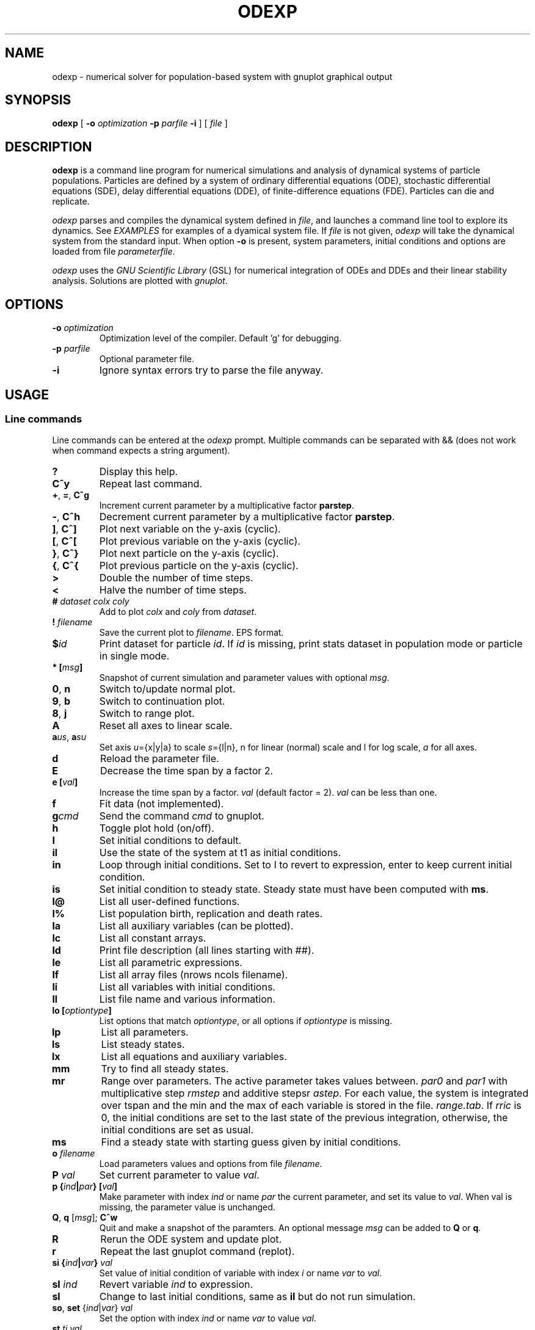 .\" 
.TH ODEXP 1 "25/10/2018" "version 1.0" "Documentation" 
.SH NAME
odexp \- numerical solver for population-based system with gnuplot graphical output
.SH SYNOPSIS
.B "odexp "
[
.B \-o
.I optimization
.B \-p
.I parfile
.B \-i
] [
.I file
]
.SH DESCRIPTION
.B odexp 
is a command line program for numerical simulations and analysis of dynamical systems of particle populations.
Particles are defined by a system of ordinary differential equations (ODE), stochastic differential equations (SDE),
delay differential equations (DDE), of finite-difference equations (FDE). 
Particles can die and replicate. 

\fIodexp\fR parses and compiles the dynamical system defined in \fIfile\fR, and launches a command line tool
to explore its dynamics. See \fIEXAMPLES\fR for examples of a dyamical system file.
If \fIfile\fR is not given, \fIodexp\fR will take the dynamical system from the standard input.
When option \fB\-o\fR is present, system parameters, initial conditions and options are loaded from file \fIparameterfile\fR. 

\fIodexp\fR uses the \fIGNU Scientific Library\fR (GSL) for numerical integration of ODEs and DDEs and their
linear stability analysis. 
Solutions are plotted with \fIgnuplot\fR.

.SH OPTIONS

.TP
.BI \-o " optimization"
Optimization level of the compiler. Default 'g' for debugging.

.TP 
.BI \-p " parfile"
Optional parameter file.

.TP 
.BI \-i 
Ignore syntax errors try to parse the file anyway.

.SH USAGE 

.SS Line commands
Line commands can be entered at the \fIodexp\fR prompt. Multiple commands can be separated with && (does not
work when command expects a string argument).

.TP
.B ?              
Display this help.
.TP
.BR C^y 
Repeat last command.
.TP
.BR + ", " = ", " C^g 
Increment current parameter by a multiplicative factor \fBparstep\fR.
.TP 
.BR - ", " C^h
Decrement current parameter by a multiplicative factor \fBparstep\fR.
.TP
.BR ] ", " C^]    
Plot next variable on the y-axis (cyclic).
.TP
.BR [ ", " C^[ 
Plot previous variable on the y-axis (cyclic).
.TP
.BR } ", " C^}
Plot next particle on the y-axis (cyclic).
.TP
.BR { ", " C^{
Plot previous particle on the y-axis (cyclic).
.TP
.B >
Double the number of time steps. 
.TP
.B <
Halve the number of time steps.
.TP
.BI "# " dataset " " colx  " " coly 
Add to plot \fIcolx\fR and \fIcoly\fR from \fIdataset\fR.
.TP
.BI "! " filename   
Save the current plot to \fIfilename\fR. EPS format.
.TP
.BI $ id   
Print dataset for particle \fIid\fR. If \fIid\fR is missing, print stats dataset 
in population mode or particle in single mode.
.TP
.BI * " " [ msg ]        
Snapshot of current simulation and parameter values with optional \fImsg\fR.
.TP
.BR 0 ", " n 
Switch to/update normal plot. 
.TP
.BR 9 ", " b
Switch to continuation plot.
.TP
.BR 8 ", " j
Switch to range plot.
.TP
.B A 
Reset all axes to linear scale.
.TP
.BR a\fIus\fR ", " a\fIsu\fR
Set axis \fIu\fR={x|y|a} to scale \fIs\fR={l|n}, n for linear (normal) scale and l for log scale, \fIa\fR for all axes.
.TP
.B d              
Reload the parameter file. 
.TP
.B E
Decrease the time span by a factor 2.
.TP
.BI "e [" val ]
Increase the time span by a factor.
.I val 
(default factor = 2). 
.I val 
can be less than one.
.TP
.B f       
Fit data (not implemented).
.TP
.BI g cmd        
Send the command \fIcmd\fR to gnuplot.
.TP
.B h              
Toggle plot hold (on/off).
.TP
.B I              
Set initial conditions to default.
.TP
.B il            
Use the state of the system at t1 as initial conditions.
.TP 
.B in            
Loop through initial conditions. 
Set to I to revert to expression, enter to keep current initial condition.
.TP
.B is            
Set initial condition to steady state. 
Steady state must have been computed with \fBms\fR.
.TP
.B l@            
List all user-defined functions.
.TP
.B l%            
List population birth, replication and death rates.
.TP
.B la            
List all auxiliary variables (can be plotted).
.TP 
.B lc            
List all constant arrays.
.TP
.B ld            
Print file description (all lines starting with ##).
.TP
.B le            
List all parametric expressions.
.TP 
.B lf            
List all array files (nrows ncols filename).
.TP
.B li            
List all variables with initial conditions. 
.TP
.B ll          
List file name and various information.
.TP
.BI lo " " [ optiontype ]         
List options that match \fIoptiontype\fR, or all options if \fIoptiontype\fR is missing.
.TP
.B lp            
List all parameters. 
.TP
.B ls            
List steady states.
.TP 
.B lx            
List all equations and auxiliary variables.
.TP
.B mm            
Try to find all steady states.
.TP
.B mr 
Range over parameters. The active parameter takes values between.
.I par0 
and 
.I par1 
with multiplicative step 
.I rmstep 
and additive stepsr 
.IR astep . 
For each value, the system is
integrated over tspan and the min and the max of each variable is stored in the file.
.IR range.tab . 
If 
.I rric 
is 0, the initial conditions are set to the last state of the previous integration, 
otherwise, the initial conditions are set as usual.
.TP
.B ms            
Find a steady state with starting guess given by initial conditions.
.TP
.BI "o " filename  
Load parameters values and options from file \fIfilename\fR.
.TP
.BI "P " val        
Set current parameter to value \fIval\fR.
.TP
.BI p " " { ind | par } " " [ val ]     
Make parameter with index \fIind\fR or name \fIpar\fR the current parameter, and set its value to \fIval\fR.
When val is missing, the parameter value is unchanged.
.TP
.BR Q ", " q " " \fR[\fImsg\fR] "; " C^w        
Quit and make a snapshot of the paramters. An optional message \fImsg\fR can be added to \fBQ\fR or \fBq\fR. 
.TP
.B R
Rerun the ODE system and update plot.
.TP
.B r
Repeat the last gnuplot command (replot).
.TP
.BI si " " { ind | var } " val"   
Set value of initial condition of variable with index \fIi\fR or name \fIvar\fR to \fIval\fR.
.TP
.BI "sI " ind         
Revert variable \fIind\fR to expression.
.TP
.B sl            
Change to last initial conditions, same as \fBil\fR but do not run simulation.
.TP
.BR so ", " set " " \fR{\fIind\fR|\fIvar\fR} " " \fIval\fR   
Set the option with index \fIind\fR or name \fIvar\fR to value \fIval\fR.
.TP
.BI "st " ti " " val   
Set value of \fIti\fR to 
.I val 
(\fIti\fR = 0 or 1) 
.TP
.BI t " " [ t0 ] " t1"
Set time span from \fIt0\fR to \fIt1\fR. 
By default 
.I t0 
is not changed. 
Final time \fIt1\fR must be larger than \fIt0\fR.
.TP
.B u              
Toggle add curves to plot (on/off) 
.TP
.B ur              
Remove all curves and set curves off.
.TP
.BR v ", " 2 ", " 3 " " \fR{\fIi\fR|\fIx\fR} " " \fR{\fIj\fR|\fIy\fR} " " \fR[{\fIk\fR|\fIz\fR}]      
Set 2D/3D view, x-axis to index \fIi\fR (variable \fIx\fR), y-axis to \fIj\fR (variable \fIy\fR), 
and z-axis to \fIk\fR (variable \fIz\fR). 
Set variable to T or index -1 for time.
\fB2\fR takes only the first two arguments, and the \fB3\fR takes the three arguments
.TP
.B w 
List all particle states 
.TP
.BI x " " { ind | var }
Plot variable with index \fIind\fR or name \fIvar\fR on the x-axis
.TP
.BI y " " { ind | var }
Plot variable with index \fIind\fR or name \fIvar\fR on the y-axis

.SS Dyamical system keywords
A dynamical system is specified in a text file with lines starting with keywords for defining equations, parameters, options, etc. Keywords are case-insensitive. 

.TP
.BR PAR [ARAMETERS] 
Parameters. Must be numerical (double, int or long). Syntax:

.nf
PAR \fIname\fR \fIvalue\fR [ {\fIattribute\fR; ...} ] [ # \fIcomment\fR ] 
.fi

Parameters appear in the list of parameters. 
They can be modified from within odexp and can be ranged over. 
\fIname\fR must be a valid C variable name. 
\fIvalue\fR must be a constant number; by default a double, but can be 
an integer with attribute \fItype\fR = int or  \fItype\fR = long.
Parameters are declared in name value pairs, separated by commas  (,), or one parameter per line.
Parameters are common to all particles.
The prefix PAR is optional when one parameter is declare on a single line.

Examples 
.nf
PAR a 0.1, b 0.2

a 0.1 # ok
a 0.1, b 0.2 # not ok

PAR a 0.1 {unused} # attribute unused for unused parameters
PAR b 0.2 {inexpr} # attribute inexpr for parameters only used in expression
PAR c 0.3 {pop}    # attribute pop    for parameters only used in population-specific terms
PAR d 0.4 {every}  # attribute every  for parameters used in expressions, population and equations

PAR a 1 {type=int} # type integer. Warning this comment end at the comma: b is another parameter!, b 2.3 
.fi

Implicit initial condition. If \fIvar\fR is a dynamical variable, the declaration 

.nf
PAR var_0 0.5 
.fi

declares the parameter \fIvar_0\fR, sets it to 0.5 and implicitly declares the initial condition INIT \fIvar\fR 
\fIvar_0\fR.

.TP
.BR EXPR [ESSION]
Expressions. Expressions are function of the parameters. They cannot be modified. 
Syntax:

.nf
EXPR \fIname\fR \fIexpression\fR [ {\fIattributefR; ...} ] [ # \fIcomment\fR ] 
.fi

Expressions are particle-dependent. They are evaluated at the birth of a particle and are constant
for the lifetime of the particle. Use \fIATBIRTH\fR and \fIATREPLI\fR to specify particle-dependent expressions. 

Examples 

.nf
E c a*a
E rand_array[i=0:5] -1 + 2*rand01[i]
E is_ancestor ATBIRTH*1 + ATREPLI*0
.fi

.TP
.B AUX 
Auxiliary variables. Auxiliary variables depend on parameters, expressions and dynamical variables. 
Syntax:

.nf
AUX \fIname\fR \fIexpression\fR [ {\fIattributefR; ...} ] [ # \fIcomment\fR ] 
.fi

They are declared as Name Expression pairs, and must be scalars or one-dimensional arrays.
Auxiliary variables are useful to monitor quantities that depend on the dynamical variables. They can be 
plotted, and their values are recorded in the output file current.tab. 
Auxiliary functions are particle-dependent. They are evaluated at each time step.

.nf
A d sqrt(x+c)
A a[i=0:5] X[i]*X[i]
A norm_x sqrt(sum(a,5))
A norm_x2 dotprod(X,X,5)
.fi

.TP
.B D/DT
Dynamical variables. Dynamical variables are the dependent variables of the ODE system.
Syntax:

.nf
d\fIname\fR/dt = \fIrhs\fR [ {\fIattributefR; ...} ] [ # \fIcomment\fR ] 
.fi

Dynamical variable \fIname\fR is declared as d\fIname\fR/dt followed by = and the \fIrhs\fR of the equation

.nf
dx/dt = -a*x
.fi

.TP
.BR INIT [IAL]
Initial conditions. 
Syntax:

.nf
INIT \fIname\fR \fIexpression\fR [ {\fIattributefR; ...} ] [ # \fIcomment\fR ] 
.fi

Initial conditions can be numerical, or can be expression that depend on parameters or expressions.
For each equation D/DT, there must be an INIT with the corresponding \fIname\fR. 
If initial conditions are expressions, their values can be overruled or reset in odexp.

.nf
INIT x 1.0
INIT x b 
.fi

.TP
.BR OPT [IONS]
Options. Options can be preset. 

.nf
OPT x x1         # set x-axis to plot x1
OPT reltol 1e-3  # set ode solver reltol to 1e-3
.fi

.TP
.BR TIMES [PAN]
Timespan. Time span is an array of the form t0 ti ... t1 where t0 and t1 are the initial and final times. 
Intermediate values ti are stopping time, where the system is reset to initial condition. This is useful when systems
are discontinuous, and variable need to be reset at known timepoints.

.nf
TIME 0 10
TIME 0 10 20 50 100
.fi

.TP
.BR MAC [RO]
Define macro. Macro cannot be modified.

.nf
MACRO MY_PI 3.14
.fi

.TP
.BR SET
Set predefined constant. Useful to define system size.

.nf
SET N 100
.fi

.TP
.BR CONST [ANT]
Constant array. Must be numerical array. Constant arrays cannot be modified.
Constant arrays can be of any dimensions. Useful for arrays of small sizes. 

.nf
CONST MY_ARRAY[2][3] { {1.1, 1.2, 1.3}, {2.1, 2.2, 2.3} }
.fi

.TP
.BR FI [LE]
Constant array from file. Syntax:

.nf
FI \fIname\fR \fInrows\fR \fIncols\fR \fIfilename\fR 
.fi

where \fInrows\fR \fIncols\fR are the number of rows and columns in the file \fIfilename\fR.
\fIfilename\fR is a text file containing a space delimited array of doubles.

.TP
.B FUN
User-defined function.

.nf
FUN my_fun_name (x, y, z) = x*x+y+z 
.fi

is interpreted as 

.nf
double my_fun_name(double x,double y, double z) = { return x*x+y+z; } 
.fi

.nf
FUN mean(*x) = sum(x,LENTGH_X)/LENTGH_X 
.fi

is interpreted as 

.nf
double mean(double *x) { return sum(x,LENTGH_X)/LENTGH_X }
.fi

.nf
FUN myatan( x, *p)
  double a = *p;
  return atan(a*x);
end
.fi

is interpreted as 

.nf
double  myatan(double x, double *p)
{
  double a = *p;
  return atan(a*x);
}
.fi

The function \fIsum\fR is a helper function (see below for a list of helper functions). 

.SS Population-specific declarations (%)

.TP
.B %BIRTH 
Particle (de novo) birth rate

.nf
%BIRTH 0.1 # set birth rate to 0.1 per unit time 
%BIRTH 1.0/(10 + \fIPOP_SIZE\fR) # set birth rate to a function of the total partice number \fIPOP_SIZE\fR 
.fi

.TP
.B %DEATH 
Particle death rate 

.nf
%DEATH 0.01 # constant particle death rate 
%DEATH \fIvar_death_rate\fR # set death rate to \fIvar_death_rate\fR 
.fi

.TP
.B %REPLI
Particle replication rate 

.TP
.B %C
Coupling term. 
This is of the form PSI[i] = 1/POP_SIZE*sum_{j=1}^POP_SIZE \fIphi\fR(x[j],x[i]), where \fIphi\fR is a function of two variables. The declaration is

.nf
%C PSI
phi(OY("x"),MY("x"))
.fi

The coupling term PSI take a value for each particle.

.TP
.B %M
Mean field. 
This is of the form MF = 1/POP_SIZE*sum(j=1) \fIphi\fR(x[j]), where \fIphi\fR depend only on one variable.

.nf
%M MF phi(MY("x"))
.fi

The mean field term in an average over the population, and take a single value.

.SS Macros

.TP
.B DWDT
Gaussian, uncorrelated white noise ~ N(0,1), as the derivative of the Wiener process. 
The stochastic differential equation 

.nf
dx/dt = -theta(x - mu)*x + sigma*DWDT
.fi

would have as a solution x(t) the Ornstein-Uhlenbeck process, centered at mu, with sigma a diffusion constant and
theta a dissipation rate constant.

.TP
.B POP_SIZE
Total number of particles. 

.TP
.B OY("var") " " (OE,OA)
Used in %C to iterate over all particles; var is a dynamical variable (Y), expression (E) or auxiliary variable (A).

.TP
.B MY("var") " " (ME,MA) 
Used in %C and %M to denote the current particle; var is a dynamical variable (Y), expression (E) or auxiliary variable (A).

.TP
.B SY("var") " " (SE,SA)
Value of the current particle's sister var. Useful to specify what happens when particle replicates. var is a dynamical variable (Y), expression (E) or auxiliary variable (A).

.TP
.B ATBIRTH 
logical variable indicating if the particle is just born.

.TP
.B ATREPLI 
logical variable indicating if the particle is replicating.

.TP
.B ISDAUGHTER 
logical variable indicating if the particle is the daughter. 
This is nonzero only at replication (
.B ATREPLI 
= 1). 
The daughter particle is the newly formed particle. 
At replication, the daughter particle is created from the mother particle by copy. 
Then, the mother particle is updated and becomes the sister particle. 
The daughter is then updated, and can refer to the sister particle with 
.B SE 
and 
.BR SY .

.TP
.B ISMOTHER 
logical variable indicating if the particle is the mother. 
This is nonzero only at replication (
.B ATREPLI 
= 1).

.TP
.B ID 
Particle ID

.SS Numerical and graphical options

See the list of options with line commdand \fBlo\fR.

.SS Functions acting on arrays
.TP
.BR \fIdouble\fR " " sum\fR(\fIdouble " " \fI*array\fR, " " \fIlong " " \fIlen\fR)
Sum the elements of the array \fIarray\fR of length \fIlen\fR.
Return the sum of the array.
.TP
.BR \fIdouble\fR " " sumstep\fR(\fIdouble " " \fI*array\fR, " " \fIlong " " \fIlen\fR, " " \fIlong " " \fIstep\fR)
Sum only the \fIstep\fR'th elements of the array \fIarray\fR of length \fIlen\fR.
.TP 
.BR \fIdouble\fR " " prod\fR(\fIdouble " " \fI*array\fR, " " \fIlong " " \fIlen\fR) 
Product of the elements of the array \fIarray\fR of length \fIlen\fR.
.TP
.BR \fIdouble\fR " " dotprod\fR(\fIdouble " " \fI*x\fR, " " \fIdouble " " \fI*y\fR, " " \fIlong  " " \fIlen\fR)
Scalar product of two arrays \fIx\fR and \fIy\fR of lengths \fIlen\fR. Returns the scalar product.
.TP
.BR \fIdouble\fR " " conv\fR(\fIdouble " " \fI*u\fR, " " \fIdouble " "  \fI*v\fR, " " \fIlong " " \fIlen\fR) 
convolution product between arrays \fIu\fR and \fIv\fR, each of length \fIlen\fR. Returns the convolution product.
.TP
.BR \fIdouble\fR " " minus\fR(\fIdouble " "  \fIx\fR, " "  \fIdouble " "  \fIy\fR)
Subtraction. 
Used with \fBsumxy\fR.
.TP
.BR \fIdouble\fR " " plus\fR(\fIdouble " "  \fIx\fR, " "  \fIdouble " "  \fIy\fR)
Addition.
Used with \fBsumxy\fR.
.TP
.BR \fIdouble\fR " " sumxy\fR(\fIlong " " \fIlen, " " \fIdouble " " \fI(*f)(double)\fR, " " \fIdouble " " \fI(*g)(double,double)\fR, " " \fIconst " "  \fIdouble " " \fI*x\fR, " " \fIconst " " \fIdouble " " \fIyi\fR)
Sum over j of \fIf\fR(\fIg\fR(\fIx_j\fR,\fIyi\fR)) 
.TP
.BR \fIdouble\fR " " kern\fR(\fIdouble "" \fI*Wi, " " \fIdouble " " \fI(*f)(double, double, double *)\fR, " " \fIdouble " " \fIxi, " " \fIconst " " \fIdouble " " \fI*x\fR, " " \fidouble " " \fI*p\fR, " " \fIlong " " \fIlen\fR);
.TP
.BR \fIdouble\fR " " linchaindelay\fR(\fIdouble " " \fIroot\fR, " " \fIdouble " " \fI*chain\fR, " " \fIsize_t " " \fIlink\fR, " " \fIdouble " " \fIdelay\fR, " " \fIsize_t " " \fIlen\fR)
\fIlink\fR'th element of a linear chain \fIbeta\fR*(\fIchain\fR[\fIlink\fR-1]-\fIchain\fR[\fIlink\fR]), (and \fIbeta\fR*(\fIroot\fR-\fIchain\fR[\fI0\fR]))

.SS Time lags (gamma-distributed delays)
There is a shortcut to specify a delayed variable. 
If 
.I z 
is a dynamical variable, then

.nf
LAG \fIztau1\fR {root = z; mean = tau; len = 1000; init = 0.2}
.fi

defines the dynamical variable \fIztau1\fR as the delayed version of \fIz\fR 
with a linear chain of length 1000 and mean tau.
All intermediate variables, including \fIztau1\fR, have initial condition 0.2.

.SS Low rank expansion of coupling terms in O(N)
Coupling term (%C) are evaluated by default in O(N^2) where N is the population size. 
When the rhight-hand side is equal to \fIlrexp\fR in a coupling declaration, an adaptative rank P expansion  
is used to approximate the coupling function g given in the attribute \fIfun\fR over the variable given
in attribute \fIvar\fR. 

The coupling function g must be of the form g(u, *p) = gg(s*u) where the pointer p points to the scalar value s. 
low rank expansion is currently limited to coupling functions of the form g(xj-xi) for xi, xj scalars.

The following code calls the expansion method for the coupling term sin(xj-xi).
(The auxiliary term TH is introduced to force the values of theta between 0 and 2 * PI.)

.fn
%C coupling lrexp {var = TH; fun = cpling_fun}

AUX TH theta - ( (int) (theta/2/PI) * 2 * PI )

fun cpling_fun(x, *p) 
  double scale = *(double *)p; 
  x *= scale; 
  return sin(x); 

end
.fi

.SS Stepping methods

.TP
.BR rk2 
GSL Explicit embedded Runge-Kutta (2, 3) method 

.TP
.BR rk4 
GSL Explicit 4th order (classical) Runge-Kutta 

.TP
.BR rkf45
GSL Explicit embedded Runge-Kutta-Fehlberg (4, 5) method.

.TP
.BR rkck 
GSL Explicit embedded Runge-Kutta Cash-Karp (4, 5) method. 

.TP
.BR rk8pd 
GSL Explicit embedded Runge-Kutta Prince-Dormand (8, 9) method.

.TP
.BR bsimp 
GSL Implicit Bulirsch-Stoer method of Bader and Deuflhard.

.TP
.BR fe 
Explicit Forward Euler with fixed time steps. Combined the macro DWDT, this is the Euler-Maruyama scheme.

.TP
.BR iteration 
Not an ODE stepper. The stepper assigns the RHS of the equation to the updated state variable.

.SH EXAMPLES
Here is an example of an odexp file for the Lotka-Volterra equations.

.RS
.nf
## file lotka.pop
## a simple nonlinear ODE system
#  all lines starting with ## are printed with the command ld

PAR a 0.2 # parameters can changed 
PAR b 0.3

dx/dt = x*(y - a) # equation on x
dy/dt = y*(b - x) # equation on y

INIT x 0.1 # initial condition for x
INIT y 0.2 # initial condition for y

TIMESPAN 0 10 # timespan is 0 to 10
.fi
.RE

To print the file current.plot formatted, use

.RS
hexdump -e '"%f " "%f " "%f " "\\n"' current.plot
.RE

.SH BUGS


